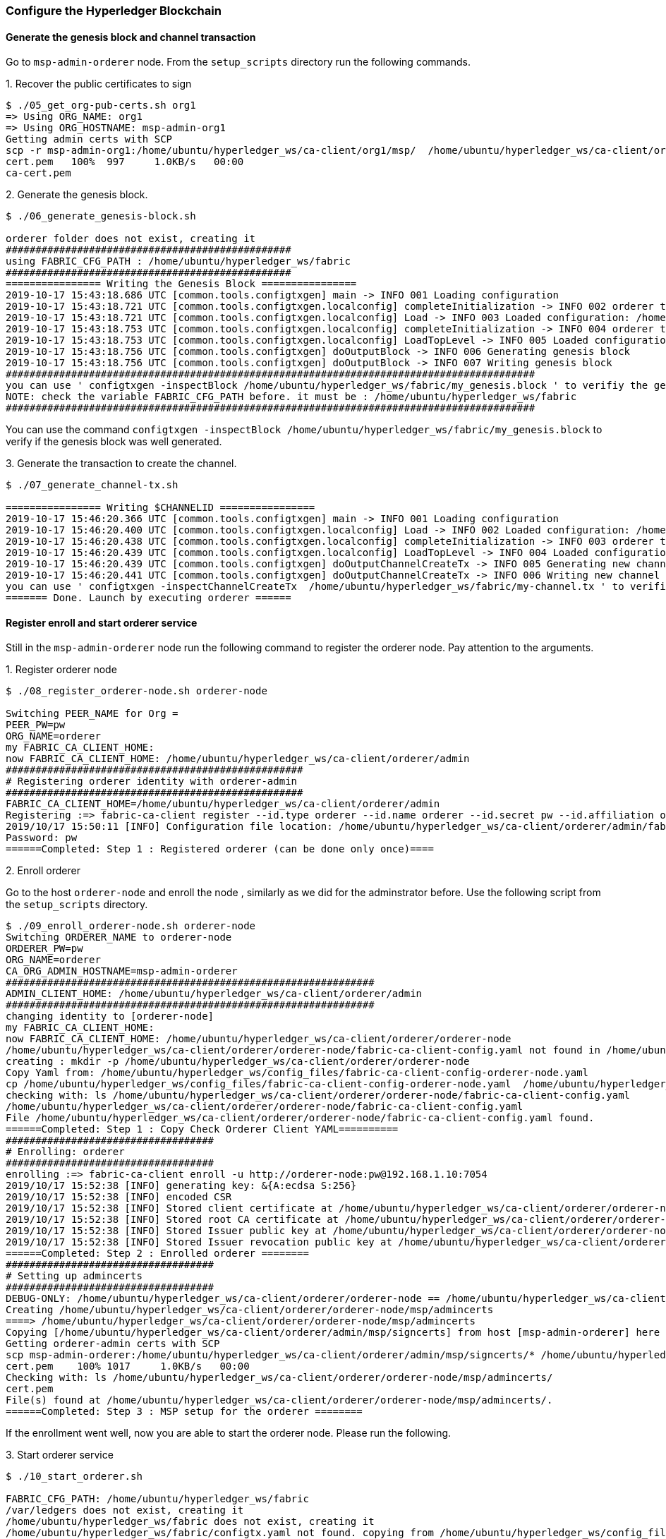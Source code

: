 === Configure the Hyperledger Blockchain

==== Generate the genesis block and channel transaction

Go to `msp-admin-orderer` node. From the `setup_scripts` directory run the following commands.

.1. Recover the public certificates to sign
[source, bash]
----
$ ./05_get_org-pub-certs.sh org1
=> Using ORG_NAME: org1
=> Using ORG_HOSTNAME: msp-admin-org1
Getting admin certs with SCP
scp -r msp-admin-org1:/home/ubuntu/hyperledger_ws/ca-client/org1/msp/  /home/ubuntu/hyperledger_ws/ca-client/org1/msp
cert.pem   100%  997     1.0KB/s   00:00
ca-cert.pem
----

.2. Generate the genesis block.

[source, bash]
----
$ ./06_generate_genesis-block.sh

orderer folder does not exist, creating it
################################################
using FABRIC_CFG_PATH : /home/ubuntu/hyperledger_ws/fabric
################################################
================ Writing the Genesis Block ================
2019-10-17 15:43:18.686 UTC [common.tools.configtxgen] main -> INFO 001 Loading configuration
2019-10-17 15:43:18.721 UTC [common.tools.configtxgen.localconfig] completeInitialization -> INFO 002 orderer type: solo
2019-10-17 15:43:18.721 UTC [common.tools.configtxgen.localconfig] Load -> INFO 003 Loaded configuration: /home/ubuntu/hyperledger_ws/fabric/configtx.yaml
2019-10-17 15:43:18.753 UTC [common.tools.configtxgen.localconfig] completeInitialization -> INFO 004 orderer type: solo
2019-10-17 15:43:18.753 UTC [common.tools.configtxgen.localconfig] LoadTopLevel -> INFO 005 Loaded configuration: /home/ubuntu/hyperledger_ws/fabric/configtx.yaml
2019-10-17 15:43:18.756 UTC [common.tools.configtxgen] doOutputBlock -> INFO 006 Generating genesis block
2019-10-17 15:43:18.756 UTC [common.tools.configtxgen] doOutputBlock -> INFO 007 Writing genesis block
#########################################################################################
you can use ' configtxgen -inspectBlock /home/ubuntu/hyperledger_ws/fabric/my_genesis.block ' to verifiy the generated block
NOTE: check the variable FABRIC_CFG_PATH before. it must be : /home/ubuntu/hyperledger_ws/fabric
#########################################################################################

----

You can use the command `configtxgen -inspectBlock /home/ubuntu/hyperledger_ws/fabric/my_genesis.block`
to verify if the genesis block was well generated.

.3. Generate the transaction to create the channel.

[source, bash]
----
$ ./07_generate_channel-tx.sh

================ Writing $CHANNELID ================
2019-10-17 15:46:20.366 UTC [common.tools.configtxgen] main -> INFO 001 Loading configuration
2019-10-17 15:46:20.400 UTC [common.tools.configtxgen.localconfig] Load -> INFO 002 Loaded configuration: /home/ubuntu/hyperledger_ws/fabric/configtx.yaml
2019-10-17 15:46:20.438 UTC [common.tools.configtxgen.localconfig] completeInitialization -> INFO 003 orderer type: solo
2019-10-17 15:46:20.439 UTC [common.tools.configtxgen.localconfig] LoadTopLevel -> INFO 004 Loaded configuration: /home/ubuntu/hyperledger_ws/fabric/configtx.yaml
2019-10-17 15:46:20.439 UTC [common.tools.configtxgen] doOutputChannelCreateTx -> INFO 005 Generating new channel configtx
2019-10-17 15:46:20.441 UTC [common.tools.configtxgen] doOutputChannelCreateTx -> INFO 006 Writing new channel tx
you can use ' configtxgen -inspectChannelCreateTx  /home/ubuntu/hyperledger_ws/fabric/my-channel.tx ' to verifiy the generated channel
======= Done. Launch by executing orderer ======

----

==== Register enroll and start orderer service

Still in the `msp-admin-orderer` node run the following command to register the
orderer node. Pay attention to the arguments.

.1. Register orderer node
[source, bash]
----
$ ./08_register_orderer-node.sh orderer-node

Switching PEER_NAME for Org =
PEER_PW=pw
ORG_NAME=orderer
my FABRIC_CA_CLIENT_HOME:
now FABRIC_CA_CLIENT_HOME: /home/ubuntu/hyperledger_ws/ca-client/orderer/admin
##################################################
# Registering orderer identity with orderer-admin
##################################################
FABRIC_CA_CLIENT_HOME=/home/ubuntu/hyperledger_ws/ca-client/orderer/admin
Registering :=> fabric-ca-client register --id.type orderer --id.name orderer --id.secret pw --id.affiliation orderer
2019/10/17 15:50:11 [INFO] Configuration file location: /home/ubuntu/hyperledger_ws/ca-client/orderer/admin/fabric-ca-client-config.yaml
Password: pw
======Completed: Step 1 : Registered orderer (can be done only once)====
----


.2. Enroll orderer

Go to the host `orderer-node` and enroll the node , similarly as we did for the
adminstrator before. Use the following script from the `setup_scripts` directory.


[source, bash]
----
$ ./09_enroll_orderer-node.sh orderer-node
Switching ORDERER_NAME to orderer-node
ORDERER_PW=pw
ORG_NAME=orderer
CA_ORG_ADMIN_HOSTNAME=msp-admin-orderer
##############################################################
ADMIN_CLIENT_HOME: /home/ubuntu/hyperledger_ws/ca-client/orderer/admin
##############################################################
changing identity to [orderer-node]
my FABRIC_CA_CLIENT_HOME:
now FABRIC_CA_CLIENT_HOME: /home/ubuntu/hyperledger_ws/ca-client/orderer/orderer-node
/home/ubuntu/hyperledger_ws/ca-client/orderer/orderer-node/fabric-ca-client-config.yaml not found in /home/ubuntu/hyperledger_ws/ca-client/orderer/orderer-node/
creating : mkdir -p /home/ubuntu/hyperledger_ws/ca-client/orderer/orderer-node
Copy Yaml from: /home/ubuntu/hyperledger_ws/config_files/fabric-ca-client-config-orderer-node.yaml
cp /home/ubuntu/hyperledger_ws/config_files/fabric-ca-client-config-orderer-node.yaml  /home/ubuntu/hyperledger_ws/ca-client/orderer/orderer-node/fabric-ca-client-config.yaml
checking with: ls /home/ubuntu/hyperledger_ws/ca-client/orderer/orderer-node/fabric-ca-client-config.yaml
/home/ubuntu/hyperledger_ws/ca-client/orderer/orderer-node/fabric-ca-client-config.yaml
File /home/ubuntu/hyperledger_ws/ca-client/orderer/orderer-node/fabric-ca-client-config.yaml found.
======Completed: Step 1 : Copy Check Orderer Client YAML==========
###################################
# Enrolling: orderer
###################################
enrolling :=> fabric-ca-client enroll -u http://orderer-node:pw@192.168.1.10:7054
2019/10/17 15:52:38 [INFO] generating key: &{A:ecdsa S:256}
2019/10/17 15:52:38 [INFO] encoded CSR
2019/10/17 15:52:38 [INFO] Stored client certificate at /home/ubuntu/hyperledger_ws/ca-client/orderer/orderer-node/msp/signcerts/cert.pem
2019/10/17 15:52:38 [INFO] Stored root CA certificate at /home/ubuntu/hyperledger_ws/ca-client/orderer/orderer-node/msp/cacerts/192-168-1-10-7054.pem
2019/10/17 15:52:38 [INFO] Stored Issuer public key at /home/ubuntu/hyperledger_ws/ca-client/orderer/orderer-node/msp/IssuerPublicKey
2019/10/17 15:52:38 [INFO] Stored Issuer revocation public key at /home/ubuntu/hyperledger_ws/ca-client/orderer/orderer-node/msp/IssuerRevocationPublicKey
======Completed: Step 2 : Enrolled orderer ========
###################################
# Setting up admincerts
###################################
DEBUG-ONLY: /home/ubuntu/hyperledger_ws/ca-client/orderer/orderer-node == /home/ubuntu/hyperledger_ws/ca-client/orderer/orderer-node ???
Creating /home/ubuntu/hyperledger_ws/ca-client/orderer/orderer-node/msp/admincerts
====> /home/ubuntu/hyperledger_ws/ca-client/orderer/orderer-node/msp/admincerts
Copying [/home/ubuntu/hyperledger_ws/ca-client/orderer/admin/msp/signcerts] from host [msp-admin-orderer] here at [/home/ubuntu/hyperledger_ws/ca-client/orderer/orderer-node/msp/admincerts]
Getting orderer-admin certs with SCP
scp msp-admin-orderer:/home/ubuntu/hyperledger_ws/ca-client/orderer/admin/msp/signcerts/* /home/ubuntu/hyperledger_ws/ca-client/orderer/orderer-node/msp/admincerts
cert.pem    100% 1017     1.0KB/s   00:00
Checking with: ls /home/ubuntu/hyperledger_ws/ca-client/orderer/orderer-node/msp/admincerts/
cert.pem
File(s) found at /home/ubuntu/hyperledger_ws/ca-client/orderer/orderer-node/msp/admincerts/.
======Completed: Step 3 : MSP setup for the orderer ========
----

If the enrollment went well, now you are able to start the orderer node.
Please run the following.

.3. Start orderer service
[source, bash]
----
$ ./10_start_orderer.sh

FABRIC_CFG_PATH: /home/ubuntu/hyperledger_ws/fabric
/var/ledgers does not exist, creating it
/home/ubuntu/hyperledger_ws/fabric does not exist, creating it
/home/ubuntu/hyperledger_ws/fabric/configtx.yaml not found. copying from /home/ubuntu/hyperledger_ws/config_files
/home/ubuntu/hyperledger_ws/fabric/orderer.yaml not found. copying from /home/ubuntu/hyperledger_ws/config_files
/home/ubuntu/hyperledger_ws/fabric/core.yaml not found. copying from /home/ubuntu/hyperledger_ws/config_files
#######################################################################
getting GENESIS_BLK_NAME from orderer admin using scp
scp ubuntu@msp-admin-orderer:/home/ubuntu/hyperledger_ws/fabric/my_genesis.block /home/ubuntu/hyperledger_ws/fabric
my_genesis.block  100% 8102     7.9KB/s   00:00
my_genesis.block
file my_genesis.block found at /home/ubuntu/hyperledger_ws/fabric
===> Done. Please check logs under /home/ubuntu/hyperledger_ws/fabric/orderer.log
----

If no errors are reported, check the following log to see details about the orderer
launching.

[[start_orderer]]
[source, bash]
----
$ less /home/ubuntu/hyperledger_ws/fabric/orderer.log
----


You can check  the full log of the orderer node starting at section
<<appendix:orderer-node-start, Appendix C: Output logs from Blockchain setup>>.



==== Create the channel

11_sign_channel-tx.sh
[source, bash]
----

----

12_submit_create_channel.sh
[source, bash]
----

----


==== Create, start and join peers to the Blockchains

13_peer_register.sh
[source, bash]
----

----

14_peer_enroll.sh
[source, bash]
----

----

15_start_peer.sh
[source, bash]
----

----

16_join_channel.sh
[source, bash]
----

----

